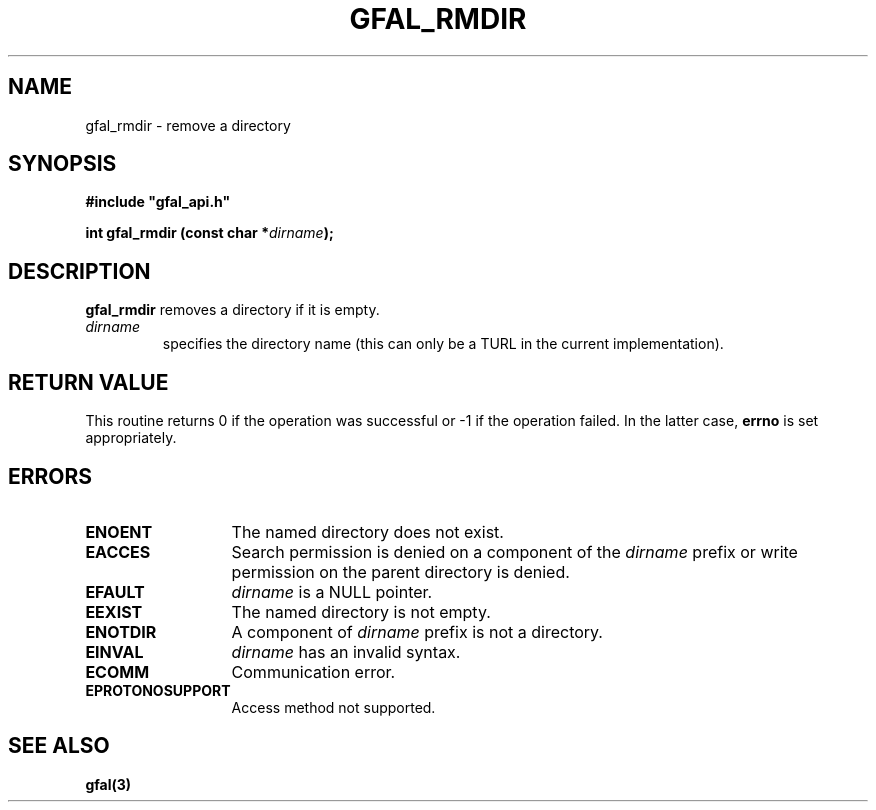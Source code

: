 .\" @(#)$RCSfile: gfal_rmdir.man,v $ $Revision: 1.1.1.1 $ $Date: 2003/11/19 12:56:29 $ CERN Jean-Philippe Baud
.\" Copyright (C) 2003 by CERN
.\" All rights reserved
.\"
.TH GFAL_RMDIR 3 "$Date: 2003/11/19 12:56:29 $" GFAL "Library Functions"
.SH NAME
gfal_rmdir \- remove a directory
.SH SYNOPSIS
\fB#include "gfal_api.h"\fR
.sp
.BI "int gfal_rmdir (const char *" dirname ");"
.SH DESCRIPTION
.B gfal_rmdir
removes a directory if it is empty.
.TP
.I dirname
specifies the directory name (this can only be a TURL in the current implementation).
.SH RETURN VALUE
This routine returns 0 if the operation was successful or -1 if the operation
failed. In the latter case,
.B errno
is set appropriately.
.SH ERRORS
.TP 1.3i
.B ENOENT
The named directory does not exist.
.TP
.B EACCES
Search permission is denied on a component of the
.I dirname
prefix or write permission on the parent directory is denied.
.TP
.B EFAULT
.I dirname
is a NULL pointer.
.TP
.B EEXIST
The named directory is not empty.
.TP
.B ENOTDIR
A component of
.I dirname
prefix is not a directory.
.TP
.B EINVAL
.I dirname
has an invalid syntax.
.TP
.B ECOMM
Communication error.
.TP
.B EPROTONOSUPPORT
Access method not supported.
.SH SEE ALSO
.B gfal(3)
